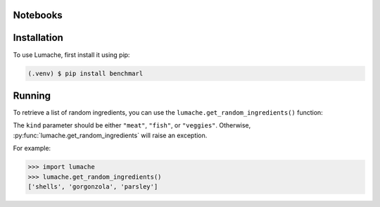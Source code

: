 
.. _installation:

Notebooks
---------

Installation
------------

To use Lumache, first install it using pip:

.. code-block:: console

   (.venv) $ pip install benchmarl

Running
-------

To retrieve a list of random ingredients,
you can use the ``lumache.get_random_ingredients()`` function:



The ``kind`` parameter should be either ``"meat"``, ``"fish"``,
or ``"veggies"``. Otherwise, :py:func:`lumache.get_random_ingredients`
will raise an exception.



For example:

>>> import lumache
>>> lumache.get_random_ingredients()
['shells', 'gorgonzola', 'parsley']
